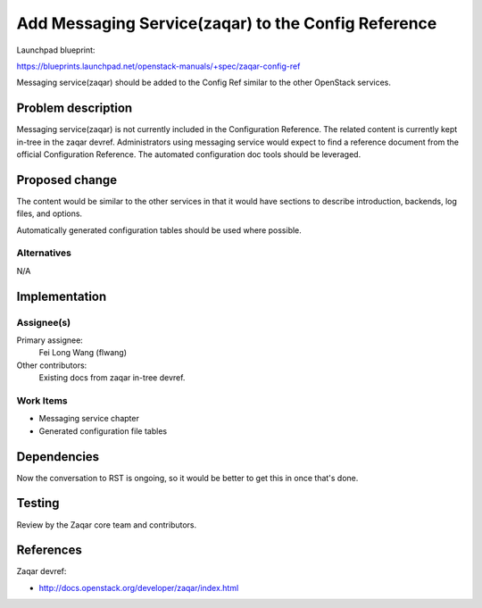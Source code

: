..
 This work is licensed under a Creative Commons Attribution 3.0 Unported
 License.

 http://creativecommons.org/licenses/by/3.0/legalcode

========================================================
Add Messaging Service(zaqar) to the Config Reference
========================================================

Launchpad blueprint:

https://blueprints.launchpad.net/openstack-manuals/+spec/zaqar-config-ref

Messaging service(zaqar) should be added to the Config Ref similar to
the other OpenStack services.


Problem description
===================

Messaging service(zaqar) is not currently included in the
Configuration Reference. The related content is currently kept in-tree
in the zaqar devref. Administrators using messaging service would expect to
find a reference document from the official Configuration Reference. The
automated configuration doc tools should be leveraged.


Proposed change
===============

The content would be similar to the other services in that it would have
sections to describe introduction, backends, log files, and options.

Automatically generated configuration tables should be used where possible.


Alternatives
------------

N/A

Implementation
==============

Assignee(s)
-----------

Primary assignee:
  Fei Long Wang (flwang)

Other contributors:
  Existing docs from zaqar in-tree devref.

Work Items
----------

* Messaging service chapter
* Generated configuration file tables


Dependencies
============

Now the conversation to RST is ongoing, so it would be better to get this in
once that's done.


Testing
=======

Review by the Zaqar core team and contributors.

References
==========

Zaqar devref:

* http://docs.openstack.org/developer/zaqar/index.html
